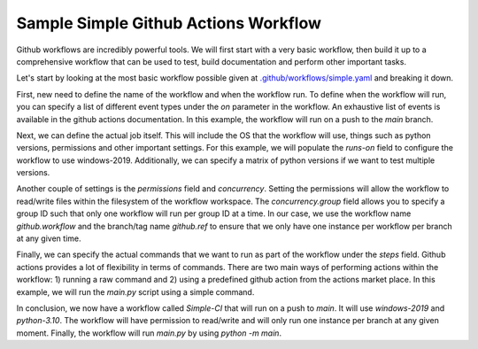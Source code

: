 Sample Simple Github Actions Workflow
*************************************

Github workflows are incredibly powerful tools.
We will first start with a very basic workflow, then build it up to a comprehensive workflow that can be used to test, build documentation and perform other important tasks.

Let's start by looking at the most basic workflow possible given at `.github/workflows/simple.yaml <../_static/github_actions/simple.yml>`_ and breaking it down.

First, new need to define the name of the workflow and when the workflow run.
To define when the workflow will run, you can specify a list of different event types under the `on` parameter in the workflow.
An exhaustive list of events is available in the github actions documentation.
In this example, the workflow will run on a push to the `main` branch.

.. code-block::
   :caption: Name and trigger even

    name: Simple-CI

    on:
        push:
            branches: [ main ]

Next, we can define the actual job itself. This will include the OS that the workflow will use, things such as python versions, permissions and other important settings.
For this example, we will populate the `runs-on` field to configure the workflow to use windows-2019.
Additionally, we can specify a matrix of python versions if we want to test multiple versions.

.. code-block::
   :caption: OS and python versions

    name: Simple-CI

    on:
        push:
            branches: [ main ]

    jobs:
        build:
            runs-on: windows-2019
            strategy:
                matrix:
                    python-version: ['3.10']

Another couple of settings is the `permissions` field and `concurrency`.
Setting the permissions will allow the workflow to read/write files within the filesystem of the workflow workspace.
The `concurrency.group` field allows you to specify a group ID such that only one workflow will run per group ID at a time.
In our case, we use the workflow name `github.workflow` and the branch/tag name `github.ref` to ensure that we only have one instance per workflow per branch at any given time.

.. code-block::
   :caption: Concurrency and permissions

    name: Simple-CI

    on:
        push:
            branches: [ main ]

    jobs:
        build:
            runs-on: windows-2019
            strategy:
                matrix:
                    python-version: ['3.10']
            permissions:
                contents: write
            concurrency:
                group: ${{ github.workflow }}-${{ github.ref }}

Finally, we can specify the actual commands that we want to run as part of the workflow under the `steps` field.
Github actions provides a lot of flexibility in terms of commands.
There are two main ways of performing actions within the workflow: 1) running a raw command and 2) using a predefined github action from the actions market place.
In this example, we will run the `main.py` script using a simple command.

.. code-block::
   :caption: Concurrency and permissions

    name: Simple-CI

    on:
        push:
            branches: [ main ]

    jobs:
        build:
            runs-on: windows-2019
            strategy:
                matrix:
                    python-version: ['3.10']
            permissions:
                contents: write
            concurrency:
                group: ${{ github.workflow }}-${{ github.ref }}
            steps:
                - name: Run a simple python command
                  run: |
                    python -m main

In conclusion, we now have a workflow called `Simple-CI` that will run on a push to `main`.
It will use `windows-2019` and `python-3.10`.
The workflow will have permission to read/write and will only run one instance per branch at any given moment.
Finally, the workflow will run `main.py` by using `python -m main`.
